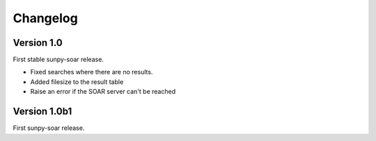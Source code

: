 Changelog
=========

Version 1.0
-----------
First stable sunpy-soar release.

- Fixed searches where there are no results.
- Added filesize to the result table
- Raise an error if the SOAR server can't be reached

Version 1.0b1
-------------
First sunpy-soar release.
